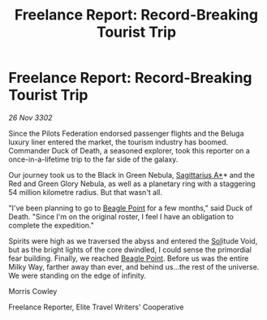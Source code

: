 :PROPERTIES:
:ID:       560e8282-1b99-4f26-8047-4d40a0e7ba8c
:END:
#+title: Freelance Report: Record-Breaking Tourist Trip
#+filetags: :Federation:3302:galnet:

* Freelance Report: Record-Breaking Tourist Trip

/26 Nov 3302/

Since the Pilots Federation endorsed passenger flights and the Beluga luxury liner entered the market, the tourism industry has boomed. Commander Duck of Death, a seasoned explorer, took this reporter on a once-in-a-lifetime trip to the far side of the galaxy. 

Our journey took us to the Black in Green Nebula, [[id:84d9b01d-a9d6-47d9-b9f9-f6154233e585][Sagittarius A*]]* and the Red and Green Glory Nebula, as well as a planetary ring with a staggering 54 million kilometre radius. But that wasn't all. 

"I've been planning to go to [[id:80ea667a-62b4-4082-bed0-ce253d76869b][Beagle Point]] for a few months," said Duck of Death. "Since I'm on the original roster, I feel I have an obligation to complete the expedition." 

Spirits were high as we traversed the abyss and entered the [[id:6ace5ab9-af2a-4ad7-bb52-6059c0d3ab4a][Sol]]itude Void, but as the bright lights of the core dwindled, I could sense the primordial fear building. Finally, we reached [[id:80ea667a-62b4-4082-bed0-ce253d76869b][Beagle Point]]. Before us was the entire Milky Way, farther away than ever, and behind us...the rest of the universe. We were standing on the edge of infinity. 

Morris Cowley 

Freelance Reporter, Elite Travel Writers' Cooperative
